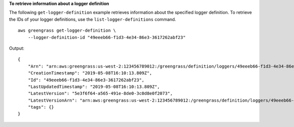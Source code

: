 **To retrieve information about a logger definition**

The following ``get-logger-definition`` example retrieves information about the specified logger definition. To retrieve the IDs of your logger definitions, use the ``list-logger-definitions`` command. ::

    aws greengrass get-logger-definition \
        --logger-definition-id "49eeeb66-f1d3-4e34-86e3-3617262abf23"
    
Output::

    {
        "Arn": "arn:aws:greengrass:us-west-2:123456789012:/greengrass/definition/loggers/49eeeb66-f1d3-4e34-86e3-3617262abf23",
        "CreationTimestamp": "2019-05-08T16:10:13.809Z",
        "Id": "49eeeb66-f1d3-4e34-86e3-3617262abf23",
        "LastUpdatedTimestamp": "2019-05-08T16:10:13.809Z",
        "LatestVersion": "5e3f6f64-a565-491e-8de0-3c0d8e0f2073",
        "LatestVersionArn": "arn:aws:greengrass:us-west-2:123456789012:/greengrass/definition/loggers/49eeeb66-f1d3-4e34-86e3-3617262abf23/versions/5e3f6f64-a565-491e-8de0-3c0d8e0f2073",
        "tags": {}
    }
